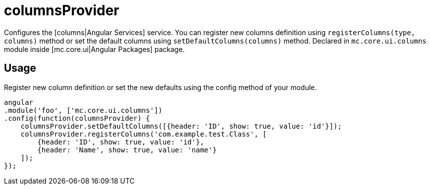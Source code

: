 = columnsProvider

Configures the [columns|Angular Services] service. You can register new columns definition using `registerColumns(type, columns)`
method or set the default columns using `setDefaultColumns(columns)` method.
Declared in `mc.core.ui.columns` module inside [mc.core.ui|Angular Packages] package.

== Usage

Register new column definition or set the new defaults using the config method of your module.

[source,javascript]
----
angular
.module('foo', ['mc.core.ui.columns'])
.config(function(columnsProvider) {
    columnsProvider.setDefaultColumns([{header: 'ID', show: true, value: 'id'}]);
    columnsProvider.registerColumns('com.example.test.Class', [
        {header: 'ID', show: true, value: 'id'},
        {header: 'Name', show: true, value: 'name'}
    ]);
});
----
